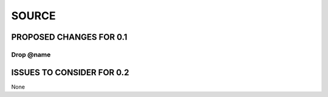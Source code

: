 ######
SOURCE
######

************************
PROPOSED CHANGES FOR 0.1
************************

==========
Drop @name
==========

**************************
ISSUES TO CONSIDER FOR 0.2
**************************

None